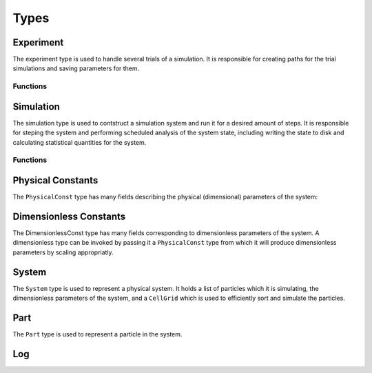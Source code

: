 .. man-types:

**************
Types
**************


Experiment
**************

The experiment type is used to handle several trials of a simulation. It is 
responsible for creating paths for the trial simulations and saving parameters
for them.

Functions
----------

.. function:: Experiment( path, ntrials, pc, timestamp=false )

    :param path: the path to save the experiment directory in
    :param ntrials: nuber of identical simulations to run
    :param pc: the physical constants for the simulation systems
    :param timestamp: whether or not to append current time to the end of the
      experiment directory. Useful for avoiding name conflicts and over writing data.

    Creates an experiment. Saves the pysical constants, ``pc``, and dimensionless
    constants calculated from ``pc``, to the ``path`` in ``.dat`` format. It
    creates ``ntrials`` number of simulations with parameters deteremined from
    ``pc`` and paths within the ``path`` directory. If ``timestamp`` is ``true``,
    the date is append to the ``path`` name.

.. function:: run( exp, r )

    :param path: the experiment to run
    :param r: the step values to run each simulation for

    Runs an experiment, ``exp``, by invoking ``run`` on each trial simulation.
    ``r`` is the range to run each simulation and is of the format:
    ``equilibrium:frequency:steps`` where ``equilibrium`` is the number of 
    steps to equilibriate the system for, ``frequency`` is how often to save
    the system state, and ``steps`` is how many steps to run for after
    equilibrium steps have been taken.



Simulation
**************

The simulation type is used to contstruct a simulation system and run it for a
desired amount of steps. It is responsible for steping the system and performing
scheduled analysis of the system state, including writing the state to disk and
calculating statistical quantities for the system.

Functions
---------

.. function:: Simulation( dir, dc, log)

    :param dir: the directory path where a simulation directory will be created
    :param dc: Dimensionless constants to be used for the simulation
    :param log: The log to use for the simulation

    Create a simulation. An ``id`` is assigned based on the next available 
    directory in ``dir`` folling the convention: ``dir/trial$id``. ``dc`` is 
    a dimensionless contant object that is used to initialize the simulation
    system. ``log`` is a log object for the system to use for logging.

.. function:: Simulation( id, path, dc, log)

    :param id: a unique integer identifier for the simulation
    :param path: the directory where the simulation files will be stored
    :param dc: the dimensionless constants for the simulation
    :param log: the log to use for the simulation

    Creates a simulation. ``id`` is a unique identifier for the simulation.
    ``path`` is where the simulation will place output files. ``dc`` is a 
    dimensienless constant object for creating the system with. ``log`` is
    used to log simulation messages.


.. function:: run( sim, r )

    :param sim: the simulation to be run
    :param r: the step parameters to run for

    Runs simulation, ``sim``, for range ``r``. ``r`` is of the format:
    ``equilibrium:frequency:steps`` where ``equilibrium`` is the number of 
    steps to equilibriate the system for, ``frequency`` is how often to save
    the system state, and ``steps`` is how many steps to run for after
    equilibrium steps have been taken.

    Example

    .. code-block:: julia

        # initialize sim for 100 steps, then run for 5000 steps
        # and take measurements every 1000 steps
        run( sim, 100:1000:5000 )


Physical Constants
******************

The  ``PhysicalConst`` type has many fields describing the physical (dimensional)
parameters of the system:

.. function:: PhysicalConst(dt,phi,eta,temp,boltz,prop,rep,adh,contact,dia,npart,diff,rotdiff)


    :param dt: the time constant
    :param phi: the packing fration
    :param eta: the viscosity
    :param temp: the system temperature
    :param boltz: boltzmann's constant
    :param prop: the propulsion for each species
    :param rep: the repulsion for each species
    :param adh: the adhesion for each species
    :param contact: the contact distance as a fraction of the diameter
    :param dia: the diameter of each particle
    :param npart: the number of particles of each species
    :param diff: the diffusion
    :param rotdiff: the rotational diffusion


Dimensionless Constants
***********************

The DimensionlessConst type has many fields corresponding to dimensionless
parameters of the system. A dimensionless type can be invoked by passing it
a ``PhysicalConst`` type from which it will produce dimensionless parameters
by scaling appropriatly.

.. function:: DimensionlessConst(dt,phi,eta,temp,boltz,prop,rep,adh,contact,dia,npart,diff,rotdiff,pretrad,prerotd)

    :param dt: the time constant
    :param phi: the packing fration
    :param eta: the viscosity
    :param temp: the system temperature
    :param boltz: boltzmann's constant
    :param prop: the propulsion for each species
    :param rep: the repulsion for each species
    :param adh: the adhesion for each species
    :param contact: the contact distance as a fraction of the diameter
    :param dia: the diameter of each particle
    :param npart: the number of particles of each species
    :param diff: the diffusion
    :param rotdiff: the rotational diffusion
    :param pretrad: the prefactor for translational diffusion
    :param prerotd: the prefactor for rotational diffusion


System
******

The ``System`` type is used to represent a physical system. It holds a list of
particles which it is simulating, the dimensionless parameters of the system,
and a ``CellGrid`` which is used to efficiently sort and simulate the particles.

.. function:: System( dc )

    :param dc: the dimensionless contstants for the system

    Initializes a system using the dimensionless parameters ``dc``. Constructs
    a cell grid and particles based on the specification of the parameters.

.. function:: uniformSphere( dc )

    :param dc: the dimensionless contstants for the system

    Creates a list of particles, the number of which are specified by the npart
    field of ``dc``, that have been randomly distributed in a sphere.

.. function:: step( s )

    :param s: the system to make a step on

    Steps a system ``s`` by one step by calling the force calculation function.

.. function:: assignParts( s )

    :param s: the system to assign particles in

    Assigns particles in a system into Cells in the system's ``CellGrid``. Called
    by ``Simulation`` during a run periodically so collision checks can be made
    efficiently using the cell grid.


Part
****

The ``Part`` type is used to represent a particle in the system.

.. function:: Part(id,sp,pos,vel,ang)

    :param id: the particle id
    :param sp: the particle species
    :param pos: the position vector of the particle
    :param vel: the velocity vector of the particle
    :param ang: the angle vector of the particle


Log
***

.. function:: Log(path, verbose=false)

    :param path: the file to output logs to
    :param verbose: whether or not to pipe log to STDIN in addition to the file

.. function:: log(l, output)

    :param l: the log instance being logged to
    :param output: the output string to write

